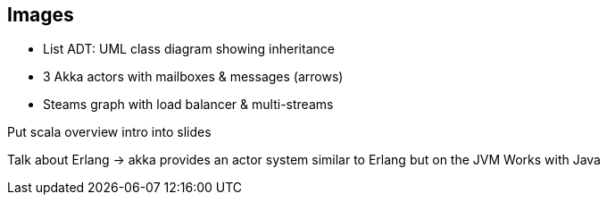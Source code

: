 == Images

* List ADT: UML class diagram showing inheritance
* 3 Akka actors with mailboxes & messages (arrows)
* Steams graph with load balancer & multi-streams


Put scala overview intro into slides

Talk about Erlang -> akka provides an actor system similar to Erlang but on the JVM
Works with Java

